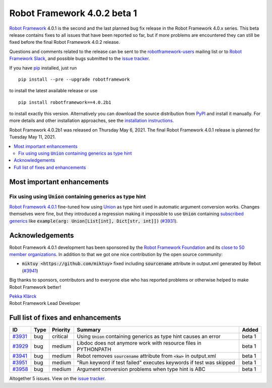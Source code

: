 ============================
Robot Framework 4.0.2 beta 1
============================

.. default-role:: code

`Robot Framework`_ 4.0.1 is the second and the last planned bug fix release
in the Robot Framework 4.0.x series. This beta release contains fixes to all
issues that have been reported so far, but if more problems are encountered
they can still be fixed before the final Robot Framework 4.0.2 release.

Questions and comments related to the release can be sent to the
`robotframework-users`_ mailing list or to `Robot Framework Slack`_,
and possible bugs submitted to the `issue tracker`_.

If you have pip_ installed, just run

::

   pip install --pre --upgrade robotframework

to install the latest available release or use

::

   pip install robotframework==4.0.2b1

to install exactly this version. Alternatively you can download the source
distribution from PyPI_ and install it manually. For more details and other
installation approaches, see the `installation instructions`_.

Robot Framework 4.0.2b1 was released on Thursday May 6, 2021.
The final Robot Framework 4.0.1 release is planned for Tuesday May 11, 2021.

.. _Robot Framework: http://robotframework.org
.. _Robot Framework Foundation: http://robotframework.org/foundation
.. _pip: http://pip-installer.org
.. _PyPI: https://pypi.python.org/pypi/robotframework
.. _issue tracker milestone: https://github.com/robotframework/robotframework/issues?q=milestone%3Av4.0.2
.. _issue tracker: https://github.com/robotframework/robotframework/issues
.. _robotframework-users: http://groups.google.com/group/robotframework-users
.. _Robot Framework Slack: https://robotframework-slack-invite.herokuapp.com
.. _installation instructions: ../../INSTALL.rst

.. contents::
   :depth: 2
   :local:

Most important enhancements
===========================

Fix using using `Union` containing generics as type hint
--------------------------------------------------------

`Robot Framework 4.0.1`__ fine-tuned how using Union__ as type hint used in
automatic argument conversion works. Changes themselves were fine, but they
introduced a regression making it impossible to use `Union` containing
`subscribed generics`__ like `example(arg: Union[List[int], Dict[str, int]])`
(`#3931`_).

__ https://github.com/robotframework/robotframework/blob/master/doc/releasenotes/rf-4.0.1.rst#id21
__ https://docs.python.org/3/library/typing.html#typing.Union
__ https://docs.python.org/3/library/typing.html#generics

Acknowledgements
================

Robot Framework 4.0.1 development has been sponsored by the `Robot Framework Foundation`_
and its `close to 50 member organizations <https://robotframework.org/foundation/#members>`_.
In addition to that we got one nice contribution by the open source community:

- `miktuy <https://github.com/miktuy>` fixed including `sourcename` attribute in
  output.xml generated by Rebot (`#3941`_)

Big thanks to sponsors, contributors and to everyone else who has reported problems or
otherwise helped to make Robot Framework better!

| `Pekka Klärck <https://github.com/pekkaklarck>`__
| Robot Framework Lead Developer

Full list of fixes and enhancements
===================================

.. list-table::
    :header-rows: 1

    * - ID
      - Type
      - Priority
      - Summary
      - Added
    * - `#3931`_
      - bug
      - critical
      - Using `Union` containing generics as type hint causes an error
      - beta 1
    * - `#3929`_
      - bug
      - medium
      - Libdoc does not anymore work with resource files in PYTHONPATH
      - beta 1
    * - `#3941`_
      - bug
      - medium
      - Rebot removes `sourcename` attribute from `<kw>` in output.xml
      - beta 1
    * - `#3951`_
      - bug
      - medium
      - "Run keyword if test failed" executes keywords if test was skipped
      - beta 1
    * - `#3958`_
      - bug
      - medium
      - Argument conversion problems when type hint is ABC
      - beta 1

Altogether 5 issues. View on the `issue tracker <https://github.com/robotframework/robotframework/issues?q=milestone%3Av4.0.2>`__.

.. _#3931: https://github.com/robotframework/robotframework/issues/3931
.. _#3929: https://github.com/robotframework/robotframework/issues/3929
.. _#3941: https://github.com/robotframework/robotframework/issues/3941
.. _#3951: https://github.com/robotframework/robotframework/issues/3951
.. _#3958: https://github.com/robotframework/robotframework/issues/3958
